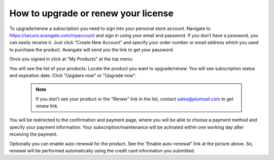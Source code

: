 How to upgrade or renew your license
####################################

To upgrade/renew a subscription you need to sign into your personal store account. Navigate to https://secure.avangate.com/myaccount and sign in using your email and password. If you don’t have a password, you can easily receive it. Just click “Create New Account” and specify your order number or email address which you used to purchase the product. Avangate will send you the link to get your password.

|SignInToAvangate|

Once you signed in click at “My Products” at the top menu:

|AvangateTopMenu|

You will see the list of your products. Locate the product you want to upgrade/renew. You will see subscription status and expiration date. Click “Upgdare now” or "Upgrade now".

 .. note::
    | If you don’t see your product or the “Renew” link in the list, contact sales@plumsail.com to get renew link.

You will be redirected to the confirmation and payment page, where you will be able to choose a payment method and specify your payment information. Your subscription/maintenance will be activated within one working day after receiving the payment.

|RenewSample|

Optionally you can enable auto-renewal for the product. See the “Enable auto-renewal” link at the picture above. So, renewal will be performed automatically using the credit card information you submitted.

.. |SignInToAvangate| image:: ../_static/img/SignInToAvangate.png
   :alt: Signin to Avangate
.. |AvangateTopMenu| image:: ../_static/img/AvangateTopMenu.png
   :alt: Avangate top menu
.. |RenewSample| image:: ../_static/img/RenewSample.png
   :alt: Renew sample